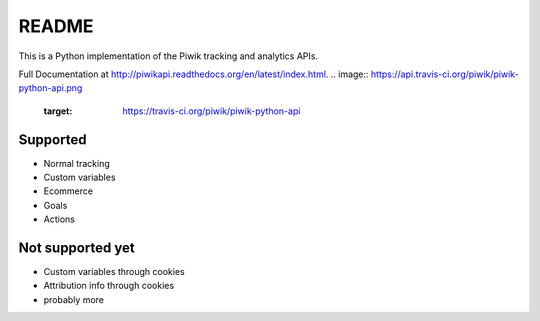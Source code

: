 ======
README
======

This is a Python implementation of the Piwik tracking and analytics APIs.

Full Documentation at http://piwikapi.readthedocs.org/en/latest/index.html.
.. image:: https://api.travis-ci.org/piwik/piwik-python-api.png
  :target: https://travis-ci.org/piwik/piwik-python-api


Supported
=========

- Normal tracking
- Custom variables
- Ecommerce
- Goals
- Actions

Not supported yet
=================

- Custom variables through cookies
- Attribution info through cookies
- probably more
